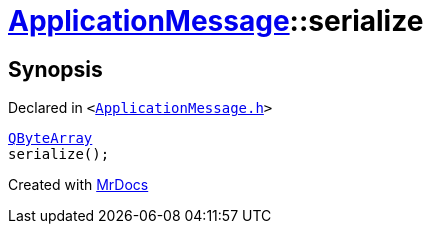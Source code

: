 [#ApplicationMessage-serialize]
= xref:ApplicationMessage.adoc[ApplicationMessage]::serialize
:relfileprefix: ../
:mrdocs:


== Synopsis

Declared in `&lt;https://github.com/PrismLauncher/PrismLauncher/blob/develop/ApplicationMessage.h#L11[ApplicationMessage&period;h]&gt;`

[source,cpp,subs="verbatim,replacements,macros,-callouts"]
----
xref:QByteArray.adoc[QByteArray]
serialize();
----



[.small]#Created with https://www.mrdocs.com[MrDocs]#
